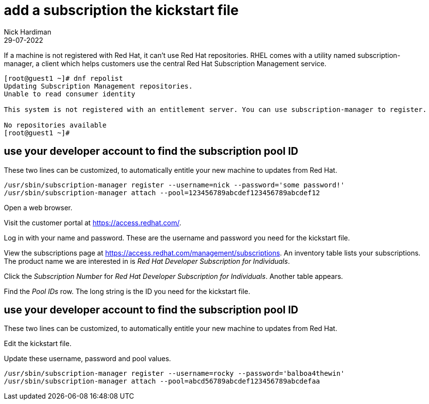 = add a subscription the kickstart file
Nick Hardiman
:source-highlighter: highlight.js
:revdate: 29-07-2022


If a machine is not registered with Red Hat, it can't use Red Hat repositories. 
RHEL comes with a utility named subscription-manager, a client which helps customers use the central Red Hat Subscription Management service. 

[source,shell]
....
[root@guest1 ~]# dnf repolist
Updating Subscription Management repositories.
Unable to read consumer identity

This system is not registered with an entitlement server. You can use subscription-manager to register.

No repositories available
[root@guest1 ~]# 
....

== use your developer account to find the subscription pool ID

These two lines can be customized,  to automatically entitle your new machine to updates from Red Hat. 

[source,shell]
....
/usr/sbin/subscription-manager register --username=nick --password='some password!' 
/usr/sbin/subscription-manager attach --pool=123456789abcdef123456789abcdef12
....


Open a web browser. 

Visit the customer portal at https://access.redhat.com/.

Log in with your name and password. These are the username and password you need for the kickstart file. 

View the subscriptions page at https://access.redhat.com/management/subscriptions. An inventory table lists your subscriptions. The product name we are interested in is _Red Hat Developer Subscription for Individuals_.

Click the _Subscription Number_ for _Red Hat Developer Subscription for Individuals_. Another table appears.

Find the _Pool IDs_ row. The long string is the ID you need for the kickstart file. 


== use your developer account to find the subscription pool ID

These two lines can be customized,  to automatically entitle your new machine to updates from Red Hat. 

Edit the kickstart file.

Update these username, password and pool values. 

[source,shell]
....
/usr/sbin/subscription-manager register --username=rocky --password='balboa4thewin' 
/usr/sbin/subscription-manager attach --pool=abcd56789abcdef123456789abcdefaa
....

